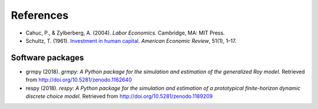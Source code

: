 .. Labor Economics documentation master file, created by
   sphinx-quickstart on Thu Jan 21 13:08:55 2021.
   You can adapt this file completely to your liking, but it should at least
   contain the root `toctree` directive.

References
===========


* Cahuc, P., & Zylberberg, A. (2004). *Labor Economics.* Cambridge, MA: MIT Press.

* Schultz, T. (1961). `Investment in human capital. <https://www.ssc.wisc.edu/~walker/wp/wp-content/uploads/2012/04/schultz61.pdf>`_ *American Economic Review*, 51(1), 1–17.

Software packages
******************

* grmpy (2018). *grmpy: A Python package for the simulation and estimation of the generalized Roy model.* Retrieved from http://doi.org/10.5281/zenodo.1162640

* respy (2018). *respy: A Python package for the simulation and estimation of a prototypical finite-horizon dynamic discrete choice model.* Retrieved from http://doi.org/10.5281/zenodo.1189209
